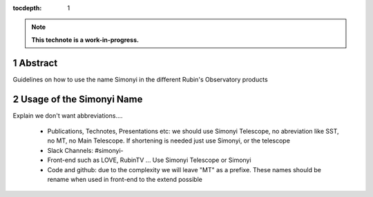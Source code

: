 :tocdepth: 1

.. sectnum::

.. Metadata such as the title, authors, and description are set in metadata.yaml

.. TODO: Delete the note below before merging new content to the main branch.

.. note::

   **This technote is a work-in-progress.**

Abstract
========

Guidelines on how to use the name Simonyi in the different Rubin's Observatory products

Usage of the Simonyi Name
=========================
Explain we don't want abbreviations.... 

 - Publications, Technotes, Presentations etc: we should use Simonyi Telescope, no abreviation like SST, no MT, no Main Telescope. If shortening is needed just use Simonyi, or the telescope
 - Slack Channels: #simonyi-
 - Front-end such as LOVE, RubinTV ... Use Simonyi Telescope or Simonyi
 - Code and github: due to the complexity we will leave "MT" as a prefixe. These names should be rename when used in front-end to the extend possible 

